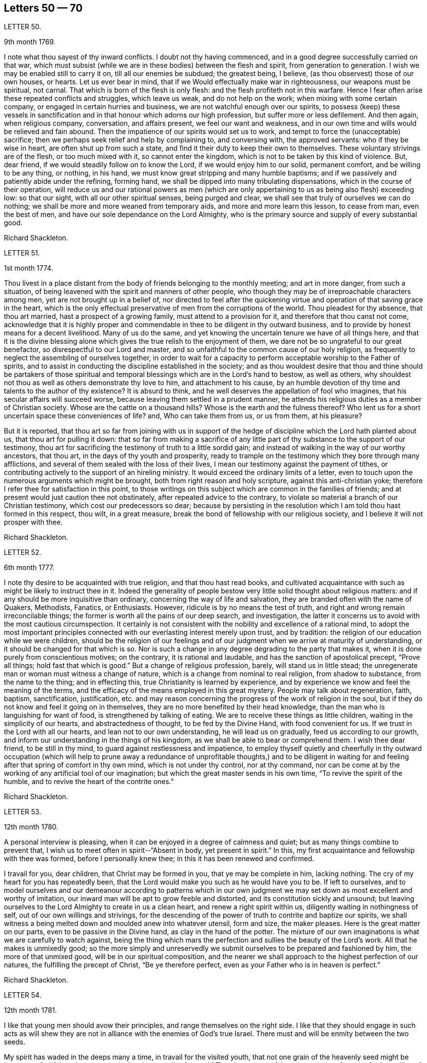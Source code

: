 == Letters 50 &mdash; 70

[.letter-heading]
LETTER 50.

[.signed-section-context-open]
9th month 1769.

I note what thou sayest of thy inward conflicts.
I doubt not thy having commenced, and in a good degree successfully carried on that war,
which must subsist (while we are in these bodies) between the flesh and spirit,
from generation to generation.
I wish we may be enabled still to carry it on, till all our enemies be subdued;
the greatest being, I believe, (as thou observest) those of our own houses, or hearts.
Let us ever bear in mind, that if we Would effectually make war in righteousness,
our weapons must be spiritual, not carnal.
That which is born of the flesh is only flesh:
and the flesh profiteth not in this warfare.
Hence I fear often arise these repeated conflicts and struggles, which leave us weak,
and do not help on the work; when mixing with some certain company,
or engaged in certain hurries and business, we are not watchful enough over our spirits,
to possess (keep) these vessels in sanctification
and in that honour which adorns our high profession,
but suffer more or less defilement.
And then again, when religious company, conversation, and affairs present,
we feel our want and weakness,
and in our own time and wills would be relieved and fain abound.
Then the impatience of our spirits would set us to work,
and tempt to force the (unacceptable) sacrifice;
then we perhaps seek relief and help by complaining to, and conversing with,
the approved servants: who if they be wise in heart, are often shut up from such a state,
and find it their duty to keep their own to themselves.
These voluntary strivings are of the flesh, or too much mixed with it,
so cannot enter the kingdom, which is not to be taken by this kind of violence.
But, dear friend, if we would steadily follow on to know the Lord,
if we would enjoy him to our solid, permanent comfort, and be willing to be any thing,
or nothing, in his hand, we must know great stripping and many humble baptisms;
and if we passively and patiently abide under the refining, forming hand,
we shall be dipped into many tribulating dispensations,
which in the course of their operation,
will reduce us and our rational powers as men (which are
only appertaining to us as being also flesh) exceeding low:
so that our sight, with all our other spiritual senses, being purged and clear,
we shall see that truly of ourselves we can do nothing;
we shall be more and more weaned from temporary aids,
and more and more learn this lesson, to cease from man, even the best of men,
and have our sole dependance on the Lord Almighty,
who is the primary source and supply of every substantial good.

[.signed-section-signature]
Richard Shackleton.

[.letter-heading]
LETTER 51.

[.signed-section-context-open]
1st month 1774.

Thou livest in a place distant from the body of friends belonging to the monthly meeting;
and art in more danger, from such a situation,
of being leavened with the spirit and manners of other people,
who though they may be of irreproachable characters among men,
yet are not brought up in a belief of,
nor directed to feel after the quickening virtue
and operation of that saving grace in the heart,
which is the only effectual preservative of men from the corruptions of the world.
Thou pleadest for thy absence, that thou art married,
hast a prospect of a growing family, must attend to a provision for it,
and therefore that thou canst not come,
acknowledge that it is highly proper and commendable
in thee to be diligent in thy outward business,
and to provide by honest means for a decent livelihood.
Many of us do the same, and yet knowing the uncertain tenure we have of all things here,
and that it is the divine blessing alone which gives
the true relish to the enjoyment of them,
we dare not be so ungrateful to our great benefactor,
so disrespectful to our Lord and master,
and so unfaithful to the common cause of our holy religion,
as frequently to neglect the assembling of ourselves together,
in order to wait for a capacity to perform acceptable worship to the Father of spirits,
and to assist in conducting the discipline established in the society;
and as thou wouldest desire that thou and thine should be partakers of those
spiritual and temporal blessings which are in the Lord`'s hand to bestow,
as well as others, why shouldest not thou as well as others demonstrate thy love to him,
and attachment to his cause,
by an humble devotion of thy time and talents to the author of thy existence?
It is absurd to think, and he well deserves the appellation of fool who imagines,
that his secular affairs will succeed worse,
because leaving them settled in a prudent manner,
he attends his religious duties as a member of Christian society.
Whose are the cattle on a thousand hills?
Whose is the earth and the fulness thereof?
Who lent us for a short uncertain space these conveniences of life?
and, Who can take them from us, or us from them, at his pleasure?

But it is reported,
that thou art so far from joining with us in support of the hedge
of discipline which the Lord hath planted about us,
that thou art for pulling it down:
that so far from making a sacrifice of any little
part of thy substance to the support of our testimony,
thou art for sacrificing the testimony of truth to a little sordid gain;
and instead of walking in the way of our worthy ancestors, that thou art,
in the days of thy youth and prosperity,
ready to trample on the testimony which they bore through many afflictions,
and several of them sealed with the loss of their lives,
I mean our testimony against the payment of tithes,
or contributing actively to the support of an hireling ministry.
It would exceed the ordinary limits of a letter,
even to touch upon the numerous arguments which might be brought,
both from right reason and holy scripture, against this anti-christian yoke;
therefore I refer thee for satisfaction in this point,
to those writings on this subject which are common in the families of friends;
and at present would just caution thee not obstinately,
after repeated advice to the contrary,
to violate so material a branch of our Christian testimony,
which cost our predecessors so dear;
because by persisting in the resolution which I am told thou hast formed in this respect,
thou wilt, in a great measure, break the bond of fellowship with our religious society,
and I believe it will not prosper with thee.

[.signed-section-signature]
Richard Shackleton.

[.letter-heading]
LETTER 52.

[.signed-section-context-open]
6th month 1777.

I note thy desire to be acquainted with true religion, and that thou hast read books,
and cultivated acquaintance with such as might be likely to instruct thee in it.
Indeed the generality of people bestow very little solid thought about religious matters:
and if any should be more inquisitive than ordinary,
concerning the way of life and salvation,
they are branded often with the name of Quakers, Methodists, Fanatics, or Enthusiasts.
However, ridicule is by no means the test of truth,
and right and wrong remain irreconcilable things;
the former is worth all the pains of our deep search, and investigation,
the latter it concerns us to avoid with the most cautious circumspection.
It certainly is not consistent with the nobility and excellence of a rational mind,
to adopt the most important principles connected
with our everlasting interest merely upon trust,
and by tradition: the religion of our education while we were children,
should be the religion of our feelings and of our
judgment when we arrive at maturity of understanding,
or it should be changed for that which is so.
Nor is such a change in any degree degrading to the party that makes it,
when it is done purely from conscientious motives; on the contrary,
it is rational and laudable, and has the sanction of apostolical precept,
"`Prove all things; hold fast that which is good.`"
But a change of religious profession, barely, will stand us in little stead;
the unregenerate man or woman must witness a change of nature,
which is a change from nominal to real religion, from shadow to substance,
from the name to the thing; and in effecting this,
true Christianity is learned by experience,
and by experience we know and feel the meaning of the terms,
and the efficacy of the means employed in this great mystery.
People may talk about regeneration, faith, baptism, sanctification, justification,
etc. and may reason concerning the progress of the work of religion in the soul,
but if they do not know and feel it going on in themselves,
they are no more benefited by their head knowledge,
than the man who is languishing for want of food, is strengthened by talking of eating.
We are to receive these things as little children,
waiting in the simplicity of our hearts, and abstractedness of thought,
to be fed by the Divine Hand, with food convenient for us.
If we trust in the Lord with all our hearts, and lean not to our own understanding,
he will lead us on gradually, feed us according to our growth,
and inform our understanding in the things of his kingdom,
as we shall be able to bear or comprehend them.
I wish thee dear friend, to be still in thy mind,
to guard against restlessness and impatience,
to employ thyself quietly and cheerfully in thy outward occupation (which will
help to prune away a redundance of unprofitable thoughts,) and to be diligent
in waiting for and feeling after that spring of comfort in thy own mind,
which is not under thy control, nor at thy command,
nor can be come at by the working of any artificial tool of our imagination;
but which the great master sends in his own time, "`To revive the spirit of the humble,
and to revive the heart of the contrite ones.`"

[.signed-section-signature]
Richard Shackleton.

[.letter-heading]
LETTER 53.

[.signed-section-context-open]
12th month 1780.

A personal interview is pleasing,
when it can be enjoyed in a degree of calmness and quiet;
but as many things combine to prevent that,
I wish us to meet often in spirit--"`Absent in body, yet present in spirit.`"
In this, my first acquaintance and fellowship with thee was formed,
before I personally knew thee; in this it has been renewed and confirmed.

I travail for you, dear children, that Christ may be formed in you,
that ye may be complete in him, lacking nothing.
The cry of my heart for you has repeatedly been,
that the Lord would make you such as he would have you to be.
If left to ourselves,
and to model ourselves and our demeanour according to patterns which in
our own judgment we may set down as most excellent and worthy of imitation,
our inward man will be apt to grow feeble and distorted,
and its constitution sickly and unsound;
but leaving ourselves to the Lord Almighty to create in us a clean heart,
and renew a right spirit within us, diligently waiting in nothingness of self,
out of our own willings and strivings,
for the descending of the power of truth to contrite and baptize our spirits,
we shall witness a being melted down and moulded anew into whatever utensil,
form and size, the maker pleases.
Here is the great matter on our parts, even to be passive in the Divine hand,
as clay in the hand of the potter.
The mixture of our own imaginations is what we are carefully to watch against,
being the thing which mars the perfection and sullies the beauty of the Lord`'s work.
All that he makes is unmixedly good;
so the more simply and unreservedly we submit ourselves
to be prepared and fashioned by him,
the more of that unmixed good, will be in our spiritual composition,
and the nearer we shall approach to the highest perfection of our natures,
the fulfilling the precept of Christ, "`Be ye therefore perfect,
even as your Father who is in heaven is perfect.`"

[.signed-section-signature]
Richard Shackleton.

[.letter-heading]
LETTER 54.

[.signed-section-context-open]
12th month 1781.

I like that young men should avow their principles,
and range themselves on the right side.
I like that they should engage in such acts as will shew they are
not in alliance with the enemies of God`'s true Israel.
There must and will be enmity between the two seeds.

My spirit has waded in the deeps many a time, in travail for the visited youth,
that not one grain of the heavenly seed might be lost, nor unfruitful;
and now my cry is that they may "`go forward.`"
They have many of them been tied up from the further sallies of their own wild nature;
they have known the discipline of the cross; and now the Master hath need of them,
(alluding to the passage in Mat.
21st chap.) he calls for their service in the church.
Indeed they can never serve a better master--his service dignifies the meanest talents;
and the brightest, if they tend not to promote it, are but meanly employed.
This world, its bustle, its pursuits, and its highest glory,
will soon be over to every one that is at present in it.
Then the answer of "`Well done! good and faithful servant,`" will be a more joyful sound,
a more substantial reward, than all the favour and friendship, false praise and honour,
which this life can bestow.

[.signed-section-signature]
Richard Shackleton.

[.letter-heading]
LETTER 55.

[.signed-section-context-open]
3rd month 1783.

She is now released from those long infirmities which
infinite wisdom permitted her to pass through,
for the trial of her faith and patience,
and for her preparation for an admittance into that rest,
into which nothing impure can enter.
Refined and polished while here for the company of blessed spirits,
she is (I doubt not) mingled in their happy society.
We remain a little longer to struggle with the difficulties,
and encounter the temptations, which belong to this life.
We are not yet putting off our harness, therefore have no reason to boast,
but to dwell in awful fear.
We are some of us the heads of families, and principal persons in our places:
our precepts and our example therefore must have considerable weight and
influence.--How necessary is it for us then to ask wisdom of him,
who giveth liberally and upbraideth not;
that by rightly fulfilling all our several duties in our families and in the church,
we may, as we pass along in our journey,
have the answer in our consciences of "`Well done! good and faithful servant,
enter thou into the joy of thy Lord,`" as well as that happy
sentence at the close of this visible scene?

My mind, while I am thus engaged,
is turned with tender solicitude towards thy beloved offspring.
I believe that many of them (and most probably all of them)
have felt the gentle touches of the Divine Hand,
and the invitations of the good spirit in the secret of their souls,
drawing them from the spirit of the world, in its manifold appearances,
and begetting in them desires and aspirations after enduring substance.
May they with all diligence cultivate the renewal of these tendering impressions,
and in all humility submit to the operation of these cleansing baptisms,
which purify the heart, and make it a fit receptacle for unmixed good.
A gracious Providence has not been wanting in his visitations to the youth amongst us;
but there has been a great want in them of following on to know
the Lord in the renewed experience of his humbling power,
and in the further manifestations of his will concerning them;--hence the goodness
of too many of them is but like the morning cloud and early dew;
it is soon superceded by a relish for the pomps and vanities of this world,
and their baptismal vows are soon forgotten;
and hence a want of succession of testimony bearers to the noblest cause, which ever did,
or ever will, dignify human nature.
I particularly wish for the elder branches of thy numerous hopeful stock,
as now a greater charge devolves upon them,
that they may seek and wait for heavenly wisdom to direct their own steps,
and influence every part of their conduct;
that so they may grow in favour with their great Creator,
and in his hand be made a blessing to the younger branches of the family,
assisting to train them up, by example and precept, in the life of religion,
and in that plainness and simplicity which adorn our holy profession.

[.signed-section-signature]
Richard Shackleton.

[.letter-heading]
LETTER 56.

[.signed-section-context-open]
2nd month 1784.

I have repeatedly heard of thy appearances in a few words in public and private opportunities,
and no doubt, in diffidence and fear.
I need not tell thee that it is a great and solemn
office to be an ambassador between God and the people.
I am persuaded that thou art sensible of it,
and that it is the sincere desire of thy heart to be found in the way of thy duty.
In thy infant state thou wilt very probably have many doubts,
questionings and reasonings: but as the eye is kept single to the one object,
the faithful discharge of duty, the whole inward man,
will be full of light--enlightened and enabled to walk in the right path,
and if fears and jealousies of self should arise,
they are not to be fought against in the will of the creature;
but words and actions are to be brought to the light of Christ,
that they may be there tried whether they have been wrought and spoken in God,
i+++.+++ e. whether they have the seal of his spirit.
Where self is sufficiently abased,
and only to will and to do of the Master`'s good pleasure is the dominant principle,
there is not much danger of an honest mind being long under a deception.
The feeling of one`'s own mind, and the concurrent testimony of the living, will,
like the mouth of two witnesses, establish every word:
and though for wise purposes there may be for a season, as it were, a chaos, and a void,
and darkness upon the face of the deep;
yet as the operation of the spirit of truth in thy soul is diligently waited for,
and the turning of his holy hand is patiently borne and submitted to,
he will (I trust) in his own time, "`Bring forth thy righteousness as the light,
and thy judgment as the noon-day.`"

[.signed-section-signature]
Richard Shackleton.

[.letter-heading]
LETTER 57.

[.signed-section-context-open]
9th month 1784.

It was very pleasing to hear that it proved consistent
with the Divine will to lengthen out thy short span,
to add a few days more to thy pilgrimage.
To those engaged in the same warfare it is a matter of gladness and strength
to have their companions continued to them.--Thou knowest what this world is;
a place of danger, temptation and perplexity;
a place where we exceedingly want Almighty help, protection and direction;
we want the fear of the Lord to be ever before our eyes, that we may be solid, weighty,
steady in the face of our families, and our connections and familiar acquaintance;
we greatly want wisdom, fresh and fresh for every occasion,
that we may fill up our stations in the church with propriety and acceptance.
This is a great family, in which are many servants allotted to many different offices;
various work is to be done, and great care is to be taken by every particular servant,
that he diligently minds his own business,
and does not over officiously meddle with that of another;
and in order that confusion may be prevented,
and the Head of the family may not be dishonoured, some servants,
more intimately acquainted with the Master`'s will and with the order of the house,
hold a diligent watch, not only over themselves, but their fellow servants, for good;
exhorting, reproving, informing, reminding, and all with pure disinterested zeal,
seeking not themselves, their own honour and precedence,
but the honour of the great Master,
and the welfare and happiness of every individual in the family.
`'Tis to this service that I want thee, my dear friend,
(if Providence should be pleased to grant a renovation of health) to be still more dedicated.
There is a want of baptized elders among us;
such as have been companions with Christ in his sufferings among us, and by us,
his chosen people.
Thou seest what a host of messengers is sent, even from far distant parts of the earth,
to awaken us to righteousness and amendment of life.
May we, the objects of their visits and of condescending favour, be willing,
yea desirous to go yet deeper down into the sacred pool,
there to be washed from every defilement of spirit, as well as of flesh; that so,
being happily reduced to the little child`'s state,
we may lose "`the wise and prudent,`" in the reduction of self,
and be in a state fit to receive the glorious mysteries of the kingdom,
"`revealed unto babes`" in Christ.

[.signed-section-signature]
Richard Shackleton.

[.letter-heading]
LETTER 58.

[.signed-section-context-open]
8th month 1791.

Thou knowest upon what grounds, convictions and feelings thou earnest, at the first,
to profess the truth; thou knowest what it hath since done for thee,
how thou hast espoused it,
and with what company thou hast on various occasions been engaged in the promotion of it:
and I doubt not thou still believest it to be the most inestimable treasure,
which the heart of man is capable of enjoying.
Be honest with thyself, as I hope, my dear friend, thou wilt be,
and try whether thou hast not suffered loss;
whether for some time past there has not been a decay, instead of an increase,
of divine virtue in thy soul:
and whether thy ability for service in religious society has not been greatly weakened,
if not entirely lost.
This perhaps thy candour and integrity will acknowledge; but self, that partial,
pernicious counsellor, self, will probably plead that loss indeed hath been sustained,
but that the fault is not all thy own; that thou hast met with hard usage,
improper treatment, and an unchristian spirit, in dealing, from thy brethren:
and that though thou mayest be, in some measure, wrong,
it is evident that they are not altogether right.
This reasoning leads to a self-complacence, and retorting;
which will only bewilder and aggravate.
I would therefore, in true good-will, and cordial desires for thy restoration and help,
recommend thee, dear friend, as much as possible, to turn out this reasoner,
this interested, prejudiced counsellor, self; to look unto Jesus,
the author of thy faith; to lay prostrate as at his feet; to bear his chastisements;
and not only bear, but with all thy heart to desire them, as being the stripes,
by which thou art to be healed: nay, farther, submit thyself with a dutiful,
filial submission to thy mother the church,
though some of her children may seem not in the spirit of meekness, but angry with thee;
be not thou moved to retaliate, but remember the pattern which the great Master set us:
as saith the apostle, "`For even hereunto were ye called,
because Christ also suffered for us, leaving us an example,
that ye should follow his steps: who did no sin, neither was guile found in his mouth:
who, when he was reviled, reviled not again; when he suffered, he threatened not;
but committed himself to him that judgeth righteously.`"
How much more then should his followers and disciples,
when they have been overtaken in a fault, confess their frailty, humble themselves,
and make restitution, and satisfaction, and reparation, as far as in their power?
We have seen the danger of persisting in a line of
conduct contrary to the general sense of the brethren,
and of being pertinacious in our own opinions; how it lowers in esteem,
and lays waste the service of those who were gifted and honourable men.
I confess I am afraid lest the enemy of all good should
make use of thy present situation and circumstances,
as an engine to batter down any wall of stability and security that is left about thee,
and wreak his infernal malice upon thee; for "`Hell and destruction are never full.`"
O, mayest thou with full purpose of heart turn to him,
who graciously visited thee in early youth,
who gave thee a name and inheritance among his people, and who,
if the fault be not thy own, will demonstrate that his promises are not yea and nay,
but yea and Amen, and that his mercy endureth forever.

[.signed-section-signature]
Richard Shackleton.

[.letter-heading]
LETTER 59.

[.signed-section-context-open]
5th month 1786.

The national meeting was, I hope, owned in degree in the several sittings of it;
my poor spirit was favoured with being brought low, and plunged into the deeps,
a state I love, because I love cleanliness; and I desire no other state,
nor any other support or food, than what Infinite Wisdom sees fit to administer to me:
he knows our several frames and textures, and what is necessary and best for us;
he is the wise potter, who knows when and how to use the fire and water, to harden,
to soften, and to let the vessel stand in a preparing state for the appointed time:
he is the wise householder, who at his pleasure occupies the vessel when prepared;
yet even then, when he takes it down, cleanses it afresh for use.
May we, in every stage of the operation of his plastick hand, be submissive,
content to remain as on our mouths, turned upside down,
or standing as on the shelf unoccupied,
as well as using all diligence of spirit to be in
a state of readiness for any little use,
which perhaps the Master may suddenly require!
His tried, experienced,
faithful servants with one voice declare that he is the best of masters;
and I am sure this life seems a poor, insipid, paltry round of care and cumber,
vanity and folly, unless it be sweetened,
animated and renewed by the spirit of Christianity entering into and among our feelings;
so, my beloved, go on and prosper in thy own little way,
attentive to please the husband of souls, learning of him at home,
simply and honestly doing whatever he bids thee;
not too much looking out and musing on what this or that body will say or think,
but cultivating retiredness of spirit, and attending to the gift which is in thee:
so be it.

[.signed-section-signature]
Richard Shackleton.

[.letter-heading]
LETTER 60.

[.signed-section-context-open]
10th month 1786.

Such is the excellent nature of this holy power,
that the more the gift is exercised (under a lively influence) the brighter it shines,
the stronger it grows, and the more the precious anointing accompanies it.
But unfaithfulness, disobedience, spiritual indolence,
will always gradually work its decay; and then uncomfortableness, unpleasantness,
uneasiness, and indeed unhappiness crowd in from all quarters,
from within and from without; a host of foes,
and our best friend and ally alienated from us.
So, my dear friend, let thou and I go on quietly and softly, and feelingly,
in our own little line of life; if we get any little good for ourselves,
let us husband it carefully, the times are poor; but if there seems a redundance,
let it flow, nor fear to waste the ointment;
and indeed if there should be no super-abundance for ourselves,
if a famine should be in our land, yet should we be glad to handle the holy things,
and of being favoured to distribute to others; for so doing,
we shall certainly get enough to keep life and soul together, and as the times go,
we may be very well satisfied with this,
"`Thou shalt not muzzle the ox which treadeth out the corn.`"

[.signed-section-signature]
Richard Shackleton.

[.letter-heading]
LETTER 61.

[.signed-section-context-open]
1st month 1788.

Last night we received thine, of the day preceding,
with an account of the final issue of your anxieties respecting your beloved infant,
and it is the last and worst to be expected concerning her:
no painful fears about her future conduct;
no danger of her entering into temptation of the enemy: no corruption of the heart,
nor any internal defilement to annoy or destroy; no cares, conflicts,
and embarrassments of this world to vex and perplex her,
no more pain and sorrow of body and mind,
but an admittance into that kingdom which is composed of such;
into one of those mansions prepared by the Father for innocent and sanctified spirits,
which, forever happy in a new state of existence, are doubtless glorified by,
and are employed in glorifying forever, the glorious Author of their being.
Well will it be for us if we can but go to them.
In order to which attainment, we that are continued on this stage,
have a sharp and constant warfare to maintain, not only with flesh and blood,
and that which is inherent in them,
but some of us are called to grapple with and encounter
spiritual wickedness in ourselves and in others;
we have an arduous fight to maintain, and great care, caution, and diligence to exercise;
else, instead of overcoming, we maybe overcome of evil,
and even near the end of the race, may fall and lose the prize.

My beloved, thou hast received a gift for the edification of thy brethren and sisters;
do not despise it nor the occupation of it, but diligently wait on thy gift,
and exercise it in the simplicity according to the ability received:
so wilt thou not only grow therein,
but grow in favour with the great master and with his faithful servants:
thou wilt find that humility,
fidelity and obedience will make way for thee in the hearts of the people,
and make room for extensive service, to the increase of thy peace and tranquillity.
Then, when cross occurrences fall out, and external trials beset,
these things will be received with equanimity and patience;
"`Shall we receive good at the hand of God, and shall we not receive evil?`"
But, on the contrary, where there is a desire to save self and its honour,
a reluctance to expose one`'s self and become vile; or a disqualification for service,
of our own bringing on; then we are not only uncomfortable in ourselves,
retard our own growth, accumulate weakness;
but when disagreeable events are permitted to befall us,
they appear to us clothed with terror, and ministers of divine wrath.
In this view,
I contemplate with satisfaction the account which I had
of thy faithfulness in your late province women`'s meeting;
had thou returned home under the load of conscious disobedience,
what an aggravation would it have been to thy severe trial!
But I trust a placid serenity is the covering of thy spirit, and that thou hast blessed,
and wilt be enabled often to bless, that hand which mercifully giveth,
and as mercifully and wisely taketh away, at his pleasure.

[.signed-section-signature]
Richard Shackleton.

[.letter-heading]
LETTER 62.

[.signed-section-context-open]
11th month 1788.

Indeed my heart has been made glad in the house of prayer,
on behalf of the visited youth of this generation;
the desire and petition of my soul has been,
that nothing might be permitted to hurt them,
nor to mar the work of formation in and upon them;
but that they may go forward and increase in the
excellency of dignity and the excellency of power;
that so by and through them, under divine protection and direction,
the continued backsliding of a degenerate people may, in a good measure, be stopped,
and the Lord may be graciously pleased to return to the many thousands of Israel.

[.signed-section-signature]
Richard Shackleton.

[.letter-heading]
LETTER 63.

[.signed-section-context-open]
7th month 1790.

I have indeed abundant cause of thankfulness to our Almighty Benefactor,
for his gracious protection still extended,
and his safe conduct of a poor and helpless creature home to my family and friends.
I have also humbly to acknowledge the daily supplies every way afforded,
"`Profitable to me for doctrine, for reproof, for correction,
for instruction in righteousness.`"
Thus the rod and the staff, administered in wisdom, alternately rectify and regulate,
assist and comfort;
and so poor pilgrims move along under repeated convictions
of their own infirmities and insufficiency,
and under a renewed experience of continued mercy and divine aid.
The yearly meeting of London seems like a home, or habitation to my spirit;
I am dipped (I trust) in some degree into the state of the Christian cause,
and engaged in a travail, and secret, silent wrestling,
for a blessing on the endeavours of the faithful in this day for the promotion of it.
This I look upon as my principal business there,
though a good deal of other matter relative to church affairs, falls to my lot besides,
and calls for diligent exertion of my best abilities.
Upon the whole, I look do hope this most important cause gains ground,
and that though there still remains some old, fruitless, sapless trees in the wood,
and many towering lofty cedars in our Lebanon,
yet a great number of promising young plants, hopeful saplings,
have taken root downwards, and are shooting vigorously upwards.
Much depends on their preservation from any annoyance, on their upright growth,
and bearing each their own kind of fruit in due season.

[.signed-section-signature]
Richard Shackleton.

[.letter-heading]
LETTER 64.

[.signed-section-context-open]
11th month 1790.

It is often easier to give advice than to take it: it is easy to recommend resignation,
but when the trial comes home to us,
and the exquisitely tender feelings of nature are affected, then to say with the heart,
"`Thy will be done!`" is to overcome indeed.
And yet such a victory over humanity may be gained, and is often gained,
by the Lord`'s children in their pilgrimage through this life,
and being strengthened by his love and by his power,
they can in all humility and gratitude kiss the rod which chastises them,
and bless the hand which, in perfect, through unsearchable wisdom,
both gives and takes away.
Our sympathy with thee, my dear friend, is strong,
and our hope (I trust) is not of the hypocrite, which perisheth; our hope is,
that thou wilt in the Lord`'s time be raised out of these glooms and pits of distress:
and having been made a witness of deliverance out of the depths of tribulation,
and as it were the belly of hell,
wilt have experimentally to testify to the sufficiency of that arm of everlasting power,
which could deliver in such sort,
as to encourage other travellers in like tribulated paths to hold on their way.

[.signed-section-signature]
Richard Shackleton.

[.letter-heading]
LETTER 65.

[.signed-section-context-open]
3rd month 1791.

People may talk of the weight and influence and respectability of old age;
but if younger persons do riot go forth in the service, and exert themselves,
the cause will suffer.
I am not for dragging thee, my dear friend, from thy domestic concerns,
which are various and important; but if truth gently draws thee,
and whispers that a duty is to be done,
I would have thee follow its leadings and secret monitions.
He that made us is all-sufficient to preserve;
the kine indeed must be allowed to low as they go;
the natural part to regret the parting with the inexpressibly
tender connections left at home;
but the ark of the testimony must be taken out of the land of the Philistines,
out of the hands of the uncircumcised; and blessed will they be with whom it resteth.

[.signed-section-signature]
Richard Shackleton.

[.letter-heading]
LETTER 66.

[.signed-section-context-open]
6th month 1791.

The yearly meeting was large and solemn:
and I hope that it was renewedly felt and experienced, that,
notwithstanding lamentable declension and dimness may be acknowledged,
our religious society is still owned the chosen people,
among whom the lively oracles are deposited,
the gifts and graces of the spirit are bestowed,
and the principles of pure and genuine Christianity are professed.
Declamatory speeches in the yearly meeting I think gradually decrease.
I wish I could say that I think there is much increase of the authority
and weight which ought to accompany the offerings of the tribes,
rulers and princes of the people.
But I trust things will mend: a younger sort will come forward,
who being of clean hands will grow stronger and stronger, who,
having washed their hands in innocence, will encompass the Lord`'s altar with acceptance,
and who, being themselves consecrated by the divine anointing,
will be rightly authorised and influenced to meddle with holy consecrated things.

Thou knowest that thy poor friend`'s chief joy is,
to see that the children of the Elect Lady walk in the truth.
Thou hast received an heavenly gift, let it be of whatever denomination it may;
what matters the name of it?
Attend upon it; prize it; it is the wisdom, which is more precious than rubies;
exercise it when the great Master bids, when he comes, calls for thee, singles thee out,
and puts thee forth in any little service;
this is the way for the waters of this life`'s afflictions
to be changed into the wine of the kingdom,
and for the sorrows and perplexities of this world to be turned into heavenly joy.
Nothing short of hearkening and obeying will do; but this will do all for thee,
and more than thou canst ask or think.

[.signed-section-signature]
Richard Shackleton.

[.letter-heading]
LETTER 67.

[.signed-section-context-open]
8th month 1791.

This life is the field of battle,
and our most dangerous enemies are those of our own houses.
May the lamp of God in the temple of our hearts,
be kept still renewed and replenished with heavenly oil,
that we may have a clear sight of what is doing within us,
lest we should think otherwise of ourselves than we really are.
Purity of heart is a main qualification for being of any service in the church of Christ.
Let us then use all diligence to obtain and to retain this precious state.
"`Blessed are the poor in heart,
for they shall see God;`" they shall clearly discern
the things which belong to his kingdom;
and when they speak of them,
it will be of what they have seen with their (spiritual) eyes,
and what they have "`Looked upon;`" what has been brought
by the holy spirit before their internal view,
as an object of contemplation for themselves,
and a subject which they are authorized to handle with clean hands,
and with hallowed lips to communicate to others.

[.signed-section-signature]
Richard Shackleton.

[.letter-heading]
LETTER 68.

[.signed-section-context-open]
11th month 1791.

I love to see business, the Lord`'s business, going forward,
and the youth stepping into their lots,
experimental witnesses of the power of an endless life, fresh, feeling,
and full of good matter, loving their Master, and willing to give that proof of it,
which he peculiarly requires, that is, to feed his lambs and his sheep.
A little longer time, and we are numbered to the silent grave,
in common with all the generations which have been before us: let us then,
while we are here,
seek for help to do our duty acceptably in the sight of our great Judge;
that so at the awful day of decision, our spirits, disrobed of this mortal clothing,
may hear the blessed sentence with unspeakable joy,
and be mercifully separated to eternal felicity.

[.signed-section-signature]
Richard Shackleton.

[.letter-heading]
LETTER 69.

[.signed-section-context-open]
7th month 1792.

I think it a pity that he should be so much confined, but perhaps it may be best;
some confinement causes us to enjoy liberty with a keener relish,
to prize it more highly, and to be more grateful for it,
as well as to endeavour to turn it to the best advantage.
Time and opportunity are precious things, but very unstable and fleeting,
and should be diligently improved.
I suppose thou art now confined at home, and not at the general assembly at Limerick.
Yet of so excellent a nature is the holy principle which
we profess as the main spring of our religious movements,
that distance does not always disunite; there may be a great travail,
union and communion of spirit, where there is a bodily separation.
"`He that is joined in spirit to the Lord, is joined to all the living.`"

[.signed-section-signature]
Richard Shackleton.

[.letter-heading]
LETTER 70.

[.signed-section-context-open]
2nd month 17th 1791.

On my return from I was saluted with thy kind epistle.
It was, and is, very grateful to me,
and I shall esteem it a favour to be thought worthy of the
continued fruits of thy friendship and little leisure.
There are many cross occurrences which disquiet the mind,
and if Divine Providence should, on the other hand,
cast up some fresh means of consolation and refreshment,
why should not we avail ourselves of his bounty?
A new correspondence, like a new well opened in the course of pilgrimage and dry travel,
may, under the blessing,
and "`by the direction of the lawgiver,`" prove comfortable
and strengthening for the journey.
I often think of thee,
and my cogitations about thee are attended with sympathy and compassion;
my mind`'s eye views thee in the valley of affliction; be not restless,
but remain there the appointed time,
and the Lord is able to make this "`valley of Achor (which is trouble) a door of hope.`"
He can cause the ground of this same affliction to
be productive of the most salutary increase,
so that not only "`Sharon shall be a fold of flocks,`" but even "`the valley of Achor,
a place for herds to lie down in;`" but this happy experience
is for "`my people that have sought me,`" saith the Lord.
Mayest thou be strengthened then continually to seek the Lord,
who in inscrutable wisdom orders or permits the close trials which sometimes beset us.
I know nothing we can do more likely to benefit ourselves,
and those whose welfare is nearest to our hearts,
than to keep diligently to an holy travail and wrestling
of spirit on our own and their behalf.
Our own prudence and policy often fail,
and the influence of nature itself loses its sway,
where it has all right to rule and govern;
but even the king`'s heart is in the hand of the Lord,
as "`the rivers of waters he turneth it whithersoever he will.`"
I was pleased to hear thou wast out on church service.
I am persuaded that no worldly business detains thee
at home with the consent of they will:
and I doubt not but it is (as it certainly ought
to be) thy studious endeavour to get thy head,
hands and feet (as I believe thy heart is already) loose,
and become more and more the Lord`'s freeman.
Remember the call, "`Shake thyself (not only from the grosser and more defiling part,
but) from the dust, O, Jerusalem; and loose thyself From the bands of thy neck, O,
captive daughter of Zion:`" then will there be a
putting on strength and the beautiful garments;
then will there be a receiving the gift in perfection,
and exercising it to the honour of the Giver,
as well as to consequent sweetness and peace;
then precious virtue is known to go forth from the Holy One,
as through the vehicle of a refined and purified spirit, to others;
and there is a rejoicing together in the great Master`'s name.
Thus wilt thou more and more rise in the dominion of Truth, and get, in thy mind,
over all those things which would agitate, and annoy,
and turn aside from the proper centre.
Thus, however useful thou mayest have been in civil and religious life,
thy last days will, by the increase of living sap, be thy best days;
thy end will be happy, and thy example live in sweet memorial among future generations.
So be it! saith thy truly affectionate faithful friend.

Thy letter seemed to congratulate us on the return of our dear friend Sarah Grubb;
but see what state of existence we are in, how transient and uncertain.
She just got to our national meeting to deliver up her certificate,
gave a short simple account of their visit to the continent,
spoke as if herself had been nothing and had done nothing,
magnified her Master`'s cause in several sittings of the meeting; went to her own home,
and saluted her relations and friends there;
proceeded to the quarterly meeting to which she belonged, at Cork,
laboured there in the authority of the gospel, and when it was over,
laid down her head in peace at our friend Samuel Neale`'s house, at Spring Mount,
8th of 12th month last.
Her loss, as a member both of civil and religious society, is very much regretted:
but encomiums are superfluous.--If we revere her character,
let us endeavour to follow her example;
if we are attached to the cause which she was so eminently engaged in,
let us wait for qualifications to support it,
according to our several measures and stations.

+++______+++ hears now and then from the neighbouring continent,
and favours us with some account.
We understand the precious seed sown there does not seem to be lost;
we rather hope that it has taken root and is springing up;
perhaps "`The earth is helping the woman:`" the convulsions and revolutions
in that country forwarding the establishment of the church of Christ.

I am now I see got near the end of my paper,
and I feel my love to you all abound and spread;
but have not left myself room to write it down:
amongst others +++_______+++ (if still on this side of heaven)
possesses my affectionate remembrance.

[.signed-section-signature]
Richard Shackleton.
